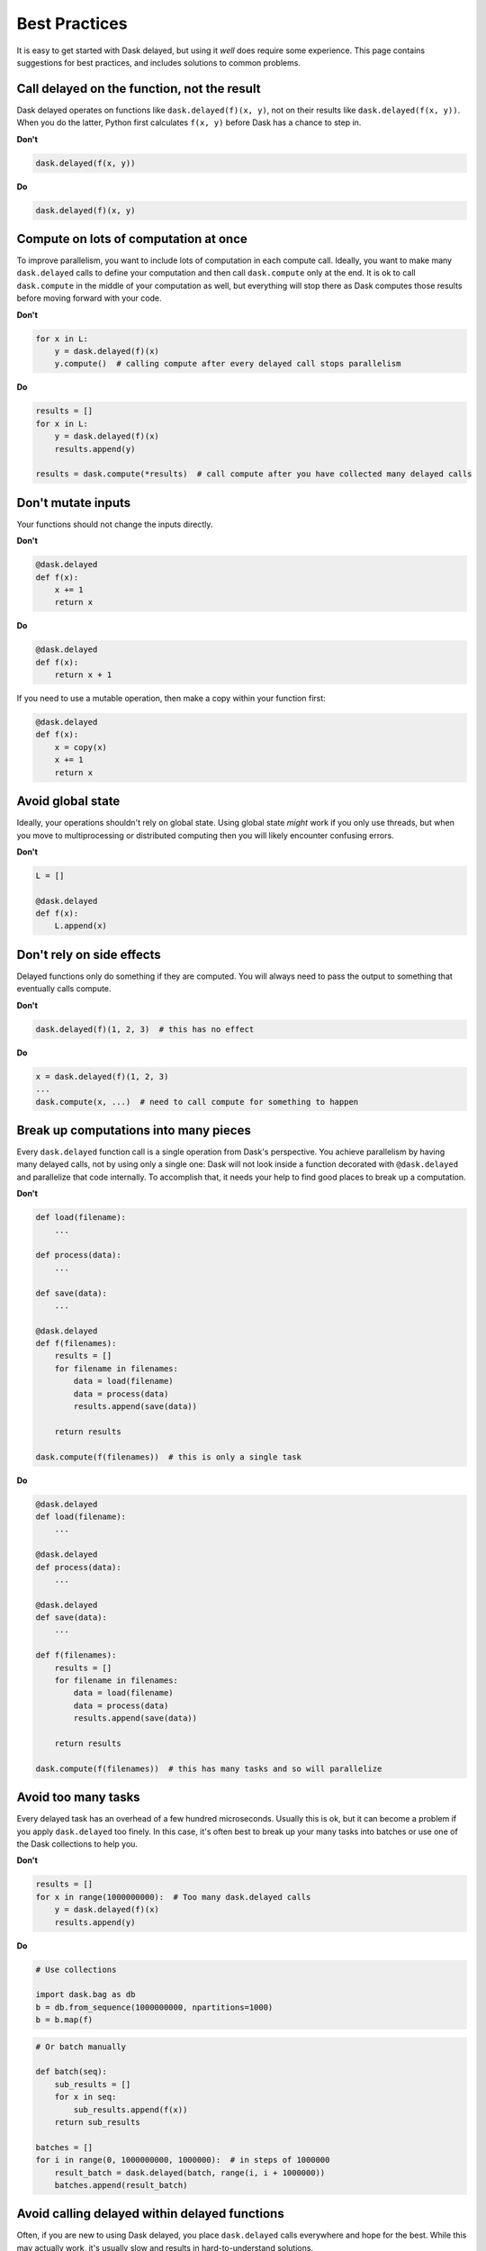 Best Practices
==============

It is easy to get started with Dask delayed, but using it *well* does require
some experience.  This page contains suggestions for best practices, and
includes solutions to common problems.


Call delayed on the function, not the result
--------------------------------------------

Dask delayed operates on functions like ``dask.delayed(f)(x, y)``, not on their results like ``dask.delayed(f(x, y))``.  When you do the latter, Python first calculates ``f(x, y)`` before Dask has a chance to step in.

**Don't**

.. code-block:: python

   dask.delayed(f(x, y))

**Do**

.. code-block:: python

   dask.delayed(f)(x, y)


Compute on lots of computation at once
--------------------------------------

To improve parallelism, you want to include lots of computation in each compute call.
Ideally, you want to make many ``dask.delayed`` calls to define your computation and
then call ``dask.compute`` only at the end.  It is ok to call ``dask.compute``
in the middle of your computation as well, but everything will stop there as
Dask computes those results before moving forward with your code.

**Don't**

.. code-block:: python

   for x in L:
       y = dask.delayed(f)(x)
       y.compute()  # calling compute after every delayed call stops parallelism

**Do**

.. code-block:: python

   results = []
   for x in L:
       y = dask.delayed(f)(x)
       results.append(y)

   results = dask.compute(*results)  # call compute after you have collected many delayed calls


Don't mutate inputs
-------------------

Your functions should not change the inputs directly.

**Don't**

.. code-block:: python

   @dask.delayed
   def f(x):
       x += 1
       return x

**Do**

.. code-block:: python

   @dask.delayed
   def f(x):
       return x + 1

If you need to use a mutable operation, then make a copy within your function first:

.. code-block:: python

   @dask.delayed
   def f(x):
       x = copy(x)
       x += 1
       return x


Avoid global state
------------------

Ideally, your operations shouldn't rely on global state.  Using global state
*might* work if you only use threads, but when you move to multiprocessing or
distributed computing then you will likely encounter confusing errors.

**Don't**

.. code-block:: python

   L = []

   @dask.delayed
   def f(x):
       L.append(x)


Don't rely on side effects
--------------------------

Delayed functions only do something if they are computed.  You will always need
to pass the output to something that eventually calls compute.

**Don't**

.. code-block:: python

   dask.delayed(f)(1, 2, 3)  # this has no effect

**Do**

.. code-block:: python

   x = dask.delayed(f)(1, 2, 3)
   ...
   dask.compute(x, ...)  # need to call compute for something to happen


Break up computations into many pieces
--------------------------------------

Every ``dask.delayed`` function call is a single operation from Dask's perspective.
You achieve parallelism by having many delayed calls, not by using only a
single one: Dask will not look inside a function decorated with ``@dask.delayed``
and parallelize that code internally.  To accomplish that, it needs your help to
find good places to break up a computation.

**Don't**

.. code-block:: python

   def load(filename):
       ...

   def process(data):
       ...

   def save(data):
       ...

   @dask.delayed
   def f(filenames):
       results = []
       for filename in filenames:
           data = load(filename)
           data = process(data)
           results.append(save(data))

       return results

   dask.compute(f(filenames))  # this is only a single task

**Do**

.. code-block:: python

   @dask.delayed
   def load(filename):
       ...

   @dask.delayed
   def process(data):
       ...

   @dask.delayed
   def save(data):
       ...

   def f(filenames):
       results = []
       for filename in filenames:
           data = load(filename)
           data = process(data)
           results.append(save(data))

       return results

   dask.compute(f(filenames))  # this has many tasks and so will parallelize


Avoid too many tasks
--------------------

Every delayed task has an overhead of a few hundred microseconds.  Usually this
is ok, but it can become a problem if you apply ``dask.delayed`` too finely.  In
this case, it's often best to break up your many tasks into batches or use one
of the Dask collections to help you.

**Don't**

.. code-block:: python

   results = []
   for x in range(1000000000):  # Too many dask.delayed calls
       y = dask.delayed(f)(x)
       results.append(y)

**Do**

.. code-block:: python

   # Use collections

   import dask.bag as db
   b = db.from_sequence(1000000000, npartitions=1000)
   b = b.map(f)

.. code-block:: python

   # Or batch manually

   def batch(seq):
       sub_results = []
       for x in seq:
           sub_results.append(f(x))
       return sub_results

   batches = []
   for i in range(0, 1000000000, 1000000):  # in steps of 1000000
       result_batch = dask.delayed(batch, range(i, i + 1000000))
       batches.append(result_batch)


Avoid calling delayed within delayed functions
----------------------------------------------

Often, if you are new to using Dask delayed, you place ``dask.delayed`` calls
everywhere and hope for the best.  While this may actually work, it's usually
slow and results in hard-to-understand solutions.

Usually you never call ``dask.delayed`` within ``dask.delayed`` functions.

**Don't**

.. code-block:: python

   @dask.delayed
   def process_all(L):
       result = []
       for x in L:
           y = dask.delayed(f)(x)
           result.append(y)
        return result

**Do**

Instead, because this function only does delayed work, it is very fast and so
there is no reason to delay it.

.. code-block:: python

   def process_all(L):
       result = []
       for x in L:
           y = dask.delayed(f)(x)
           result.append(y)
        return result


Don't call dask.delayed on other Dask collections
-------------------------------------------------

When you place a Dask array or Dask DataFrame into a delayed call, that function
will receive the NumPy or Pandas equivalent.  Beware that if your array is
large, then this might crash your workers.

Instead, it's more common to use methods like ``da.map_blocks`` or
``df.map_partitions``, or to turn your arrays or DataFrames into *many* delayed
objects.

**Don't**

.. code-block:: python

   import dask.dataframe as dd
   df = dd.read_csv('/path/to/*.csv')

   dask.delayed(train)(df)  # might as well have used Pandas instead

**Do**

.. code-block:: python

   import dask.dataframe as dd
   df = dd.read_csv('/path/to/*.csv')

   df.map_partitions(train)
   # or
   partitions = df.to_delayed()

   delayed_values = [dask.delayed(train)(part) for part in partitions]

However, if you don't mind turning your Dask array/DataFrame into a single
chunk, then this is ok.

.. code-block:: python

   dask.delayed(train)(..., y=df.sum())


Avoid repeatedly putting large inputs into delayed calls
--------------------------------------------------------

Every time you pass a concrete result (anything that isn't delayed) Dask will
hash it by default to give it a name.  This is fairly fast (around 500 MB/s)
but can be slow if you do it over and over again.  Instead, it is better to
delay your data as well.

This is especially important when using a distributed cluster to avoid sending
your data separately for each function call.

**Don't**

.. code-block:: python

   x = np.array(...)  # some large array

   results = [dask.delayed(train)(x, i) for i in range(1000)]


Every call to ``dask.delayed(train)(x, ...)`` has to hash the NumPy array ``x``, which slows things down.


**Do**

.. code-block:: python

   x = np.array(...)  # some large array
   x = dask.delayed(x)  # delay the data, hashing once

   results = [dask.delayed(train)(x, i) for i in range(1000)]
